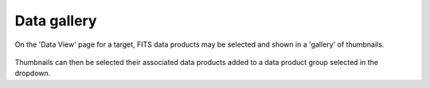 Data gallery
============

On the 'Data View' page for a target, FITS data products may be selected and
shown in a 'gallery' of thumbnails.

.. figure:: images/gallery.png
   :figclass: align-center

Thumbnails can then be selected their associated data products added to a data
product group selected in the dropdown.
